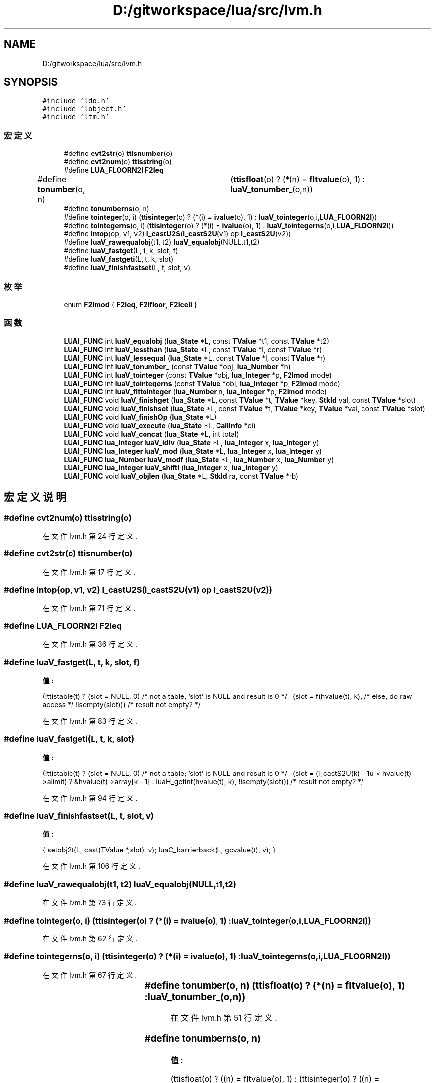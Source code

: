 .TH "D:/gitworkspace/lua/src/lvm.h" 3 "2020年 九月 8日 星期二" "Lua_Docmention" \" -*- nroff -*-
.ad l
.nh
.SH NAME
D:/gitworkspace/lua/src/lvm.h
.SH SYNOPSIS
.br
.PP
\fC#include 'ldo\&.h'\fP
.br
\fC#include 'lobject\&.h'\fP
.br
\fC#include 'ltm\&.h'\fP
.br

.SS "宏定义"

.in +1c
.ti -1c
.RI "#define \fBcvt2str\fP(o)   \fBttisnumber\fP(o)"
.br
.ti -1c
.RI "#define \fBcvt2num\fP(o)   \fBttisstring\fP(o)"
.br
.ti -1c
.RI "#define \fBLUA_FLOORN2I\fP   \fBF2Ieq\fP"
.br
.ti -1c
.RI "#define \fBtonumber\fP(o,  n)   	(\fBttisfloat\fP(o) ? (*(n) = \fBfltvalue\fP(o), 1) : \fBluaV_tonumber_\fP(o,n))"
.br
.ti -1c
.RI "#define \fBtonumberns\fP(o,  n)"
.br
.ti -1c
.RI "#define \fBtointeger\fP(o,  i)     (\fBttisinteger\fP(o) ? (*(i) = \fBivalue\fP(o), 1) : \fBluaV_tointeger\fP(o,i,\fBLUA_FLOORN2I\fP))"
.br
.ti -1c
.RI "#define \fBtointegerns\fP(o,  i)     (\fBttisinteger\fP(o) ? (*(i) = \fBivalue\fP(o), 1) : \fBluaV_tointegerns\fP(o,i,\fBLUA_FLOORN2I\fP))"
.br
.ti -1c
.RI "#define \fBintop\fP(op,  v1,  v2)   \fBl_castU2S\fP(\fBl_castS2U\fP(v1) op \fBl_castS2U\fP(v2))"
.br
.ti -1c
.RI "#define \fBluaV_rawequalobj\fP(t1,  t2)   \fBluaV_equalobj\fP(NULL,t1,t2)"
.br
.ti -1c
.RI "#define \fBluaV_fastget\fP(L,  t,  k,  slot,  f)"
.br
.ti -1c
.RI "#define \fBluaV_fastgeti\fP(L,  t,  k,  slot)"
.br
.ti -1c
.RI "#define \fBluaV_finishfastset\fP(L,  t,  slot,  v)"
.br
.in -1c
.SS "枚举"

.in +1c
.ti -1c
.RI "enum \fBF2Imod\fP { \fBF2Ieq\fP, \fBF2Ifloor\fP, \fBF2Iceil\fP }"
.br
.in -1c
.SS "函数"

.in +1c
.ti -1c
.RI "\fBLUAI_FUNC\fP int \fBluaV_equalobj\fP (\fBlua_State\fP *L, const \fBTValue\fP *t1, const \fBTValue\fP *t2)"
.br
.ti -1c
.RI "\fBLUAI_FUNC\fP int \fBluaV_lessthan\fP (\fBlua_State\fP *L, const \fBTValue\fP *l, const \fBTValue\fP *r)"
.br
.ti -1c
.RI "\fBLUAI_FUNC\fP int \fBluaV_lessequal\fP (\fBlua_State\fP *L, const \fBTValue\fP *l, const \fBTValue\fP *r)"
.br
.ti -1c
.RI "\fBLUAI_FUNC\fP int \fBluaV_tonumber_\fP (const \fBTValue\fP *obj, \fBlua_Number\fP *n)"
.br
.ti -1c
.RI "\fBLUAI_FUNC\fP int \fBluaV_tointeger\fP (const \fBTValue\fP *obj, \fBlua_Integer\fP *p, \fBF2Imod\fP mode)"
.br
.ti -1c
.RI "\fBLUAI_FUNC\fP int \fBluaV_tointegerns\fP (const \fBTValue\fP *obj, \fBlua_Integer\fP *p, \fBF2Imod\fP mode)"
.br
.ti -1c
.RI "\fBLUAI_FUNC\fP int \fBluaV_flttointeger\fP (\fBlua_Number\fP n, \fBlua_Integer\fP *p, \fBF2Imod\fP mode)"
.br
.ti -1c
.RI "\fBLUAI_FUNC\fP void \fBluaV_finishget\fP (\fBlua_State\fP *L, const \fBTValue\fP *t, \fBTValue\fP *key, \fBStkId\fP val, const \fBTValue\fP *slot)"
.br
.ti -1c
.RI "\fBLUAI_FUNC\fP void \fBluaV_finishset\fP (\fBlua_State\fP *L, const \fBTValue\fP *t, \fBTValue\fP *key, \fBTValue\fP *val, const \fBTValue\fP *slot)"
.br
.ti -1c
.RI "\fBLUAI_FUNC\fP void \fBluaV_finishOp\fP (\fBlua_State\fP *L)"
.br
.ti -1c
.RI "\fBLUAI_FUNC\fP void \fBluaV_execute\fP (\fBlua_State\fP *L, \fBCallInfo\fP *ci)"
.br
.ti -1c
.RI "\fBLUAI_FUNC\fP void \fBluaV_concat\fP (\fBlua_State\fP *L, int total)"
.br
.ti -1c
.RI "\fBLUAI_FUNC\fP \fBlua_Integer\fP \fBluaV_idiv\fP (\fBlua_State\fP *L, \fBlua_Integer\fP x, \fBlua_Integer\fP y)"
.br
.ti -1c
.RI "\fBLUAI_FUNC\fP \fBlua_Integer\fP \fBluaV_mod\fP (\fBlua_State\fP *L, \fBlua_Integer\fP x, \fBlua_Integer\fP y)"
.br
.ti -1c
.RI "\fBLUAI_FUNC\fP \fBlua_Number\fP \fBluaV_modf\fP (\fBlua_State\fP *L, \fBlua_Number\fP x, \fBlua_Number\fP y)"
.br
.ti -1c
.RI "\fBLUAI_FUNC\fP \fBlua_Integer\fP \fBluaV_shiftl\fP (\fBlua_Integer\fP x, \fBlua_Integer\fP y)"
.br
.ti -1c
.RI "\fBLUAI_FUNC\fP void \fBluaV_objlen\fP (\fBlua_State\fP *L, \fBStkId\fP ra, const \fBTValue\fP *rb)"
.br
.in -1c
.SH "宏定义说明"
.PP 
.SS "#define cvt2num(o)   \fBttisstring\fP(o)"

.PP
在文件 lvm\&.h 第 24 行定义\&.
.SS "#define cvt2str(o)   \fBttisnumber\fP(o)"

.PP
在文件 lvm\&.h 第 17 行定义\&.
.SS "#define intop(op, v1, v2)   \fBl_castU2S\fP(\fBl_castS2U\fP(v1) op \fBl_castS2U\fP(v2))"

.PP
在文件 lvm\&.h 第 71 行定义\&.
.SS "#define LUA_FLOORN2I   \fBF2Ieq\fP"

.PP
在文件 lvm\&.h 第 36 行定义\&.
.SS "#define luaV_fastget(L, t, k, slot, f)"
\fB值:\fP
.PP
.nf
  (!ttistable(t)  \
   ? (slot = NULL, 0)  /* not a table; 'slot' is NULL and result is 0 */  \
   : (slot = f(hvalue(t), k),  /* else, do raw access */  \
      !isempty(slot)))  /* result not empty? */
.fi
.PP
在文件 lvm\&.h 第 83 行定义\&.
.SS "#define luaV_fastgeti(L, t, k, slot)"
\fB值:\fP
.PP
.nf
  (!ttistable(t)  \
   ? (slot = NULL, 0)  /* not a table; 'slot' is NULL and result is 0 */  \
   : (slot = (l_castS2U(k) - 1u < hvalue(t)->alimit) \
              ? &hvalue(t)->array[k - 1] : luaH_getint(hvalue(t), k), \
      !isempty(slot)))  /* result not empty? */
.fi
.PP
在文件 lvm\&.h 第 94 行定义\&.
.SS "#define luaV_finishfastset(L, t, slot, v)"
\fB值:\fP
.PP
.nf
    { setobj2t(L, cast(TValue *,slot), v); \
      luaC_barrierback(L, gcvalue(t), v); }
.fi
.PP
在文件 lvm\&.h 第 106 行定义\&.
.SS "#define luaV_rawequalobj(t1, t2)   \fBluaV_equalobj\fP(NULL,t1,t2)"

.PP
在文件 lvm\&.h 第 73 行定义\&.
.SS "#define tointeger(o, i)     (\fBttisinteger\fP(o) ? (*(i) = \fBivalue\fP(o), 1) : \fBluaV_tointeger\fP(o,i,\fBLUA_FLOORN2I\fP))"

.PP
在文件 lvm\&.h 第 62 行定义\&.
.SS "#define tointegerns(o, i)     (\fBttisinteger\fP(o) ? (*(i) = \fBivalue\fP(o), 1) : \fBluaV_tointegerns\fP(o,i,\fBLUA_FLOORN2I\fP))"

.PP
在文件 lvm\&.h 第 67 行定义\&.
.SS "#define tonumber(o, n)   	(\fBttisfloat\fP(o) ? (*(n) = \fBfltvalue\fP(o), 1) : \fBluaV_tonumber_\fP(o,n))"

.PP
在文件 lvm\&.h 第 51 行定义\&.
.SS "#define tonumberns(o, n)"
\fB值:\fP
.PP
.nf
   (ttisfloat(o) ? ((n) = fltvalue(o), 1) : \
    (ttisinteger(o) ? ((n) = cast_num(ivalue(o)), 1) : 0))
.fi
.PP
在文件 lvm\&.h 第 56 行定义\&.
.SH "枚举类型说明"
.PP 
.SS "enum \fBF2Imod\fP"

.PP
\fB枚举值\fP
.in +1c
.TP
\fB\fIF2Ieq \fP\fP
.TP
\fB\fIF2Ifloor \fP\fP
.TP
\fB\fIF2Iceil \fP\fP
.PP
在文件 lvm\&.h 第 43 行定义\&.
.SH "函数说明"
.PP 
.SS "\fBLUAI_FUNC\fP void luaV_concat (\fBlua_State\fP * L, int total)"

.PP
在文件 lvm\&.c 第 636 行定义\&.
.SS "\fBLUAI_FUNC\fP int luaV_equalobj (\fBlua_State\fP * L, const \fBTValue\fP * t1, const \fBTValue\fP * t2)"

.PP
在文件 lvm\&.c 第 568 行定义\&.
.SS "\fBLUAI_FUNC\fP void luaV_execute (\fBlua_State\fP * L, \fBCallInfo\fP * ci)"

.PP
在文件 lvm\&.c 第 1127 行定义\&.
.SS "\fBLUAI_FUNC\fP void luaV_finishget (\fBlua_State\fP * L, const \fBTValue\fP * t, \fBTValue\fP * key, \fBStkId\fP val, const \fBTValue\fP * slot)"

.PP
在文件 lvm\&.c 第 287 行定义\&.
.SS "\fBLUAI_FUNC\fP void luaV_finishOp (\fBlua_State\fP * L)"

.PP
在文件 lvm\&.c 第 805 行定义\&.
.SS "\fBLUAI_FUNC\fP void luaV_finishset (\fBlua_State\fP * L, const \fBTValue\fP * t, \fBTValue\fP * key, \fBTValue\fP * val, const \fBTValue\fP * slot)"

.PP
在文件 lvm\&.c 第 330 行定义\&.
.SS "\fBLUAI_FUNC\fP int luaV_flttointeger (\fBlua_Number\fP n, \fBlua_Integer\fP * p, \fBF2Imod\fP mode)"

.PP
在文件 lvm\&.c 第 121 行定义\&.
.SS "\fBLUAI_FUNC\fP \fBlua_Integer\fP luaV_idiv (\fBlua_State\fP * L, \fBlua_Integer\fP x, \fBlua_Integer\fP y)"

.PP
在文件 lvm\&.c 第 715 行定义\&.
.SS "\fBLUAI_FUNC\fP int luaV_lessequal (\fBlua_State\fP * L, const \fBTValue\fP * l, const \fBTValue\fP * r)"

.PP
在文件 lvm\&.c 第 557 行定义\&.
.SS "\fBLUAI_FUNC\fP int luaV_lessthan (\fBlua_State\fP * L, const \fBTValue\fP * l, const \fBTValue\fP * r)"

.PP
在文件 lvm\&.c 第 535 行定义\&.
.SS "\fBLUAI_FUNC\fP \fBlua_Integer\fP luaV_mod (\fBlua_State\fP * L, \fBlua_Integer\fP x, \fBlua_Integer\fP y)"

.PP
在文件 lvm\&.c 第 735 行定义\&.
.SS "\fBLUAI_FUNC\fP \fBlua_Number\fP luaV_modf (\fBlua_State\fP * L, \fBlua_Number\fP x, \fBlua_Number\fP y)"

.PP
在文件 lvm\&.c 第 753 行定义\&.
.SS "\fBLUAI_FUNC\fP void luaV_objlen (\fBlua_State\fP * L, \fBStkId\fP ra, const \fBTValue\fP * rb)"

.PP
在文件 lvm\&.c 第 680 行定义\&.
.SS "\fBLUAI_FUNC\fP \fBlua_Integer\fP luaV_shiftl (\fBlua_Integer\fP x, \fBlua_Integer\fP y)"

.PP
在文件 lvm\&.c 第 768 行定义\&.
.SS "\fBLUAI_FUNC\fP int luaV_tointeger (const \fBTValue\fP * obj, \fBlua_Integer\fP * p, \fBF2Imod\fP mode)"

.PP
在文件 lvm\&.c 第 152 行定义\&.
.SS "\fBLUAI_FUNC\fP int luaV_tointegerns (const \fBTValue\fP * obj, \fBlua_Integer\fP * p, \fBF2Imod\fP mode)"

.PP
在文件 lvm\&.c 第 137 行定义\&.
.SS "\fBLUAI_FUNC\fP int luaV_tonumber_ (const \fBTValue\fP * obj, \fBlua_Number\fP * n)"

.PP
在文件 lvm\&.c 第 103 行定义\&.
.SH "作者"
.PP 
由 Doyxgen 通过分析 Lua_Docmention 的 源代码自动生成\&.
